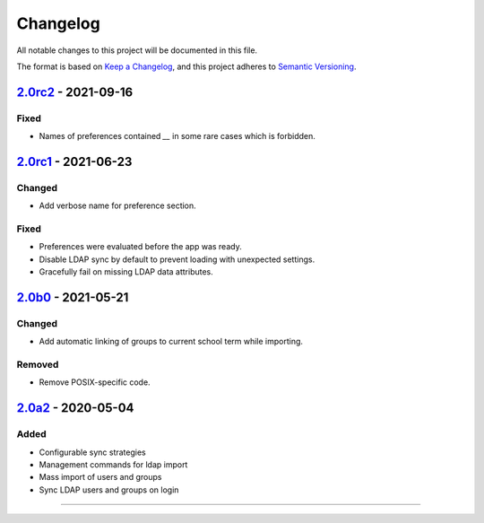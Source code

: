 Changelog
=========

All notable changes to this project will be documented in this file.

The format is based on `Keep a Changelog`_,
and this project adheres to `Semantic Versioning`_.

`2.0rc2`_ - 2021-09-16
----------------------

Fixed
~~~~~

* Names of preferences contained `__` in some rare cases which is forbidden.

`2.0rc1`_ - 2021-06-23
----------------------

Changed
~~~~~~~

* Add verbose name for preference section.

Fixed
~~~~~

* Preferences were evaluated before the app was ready.
* Disable LDAP sync by default to prevent loading with unexpected settings.
* Gracefully fail on missing LDAP data attributes.

`2.0b0`_ - 2021-05-21
---------------------

Changed
~~~~~~~

* Add automatic linking of groups to current school term while importing.

Removed
~~~~~~~

* Remove POSIX-specific code.

`2.0a2`_ - 2020-05-04
---------------------

Added
~~~~~

* Configurable sync strategies
* Management commands for ldap import
* Mass import of users and groups
* Sync LDAP users and groups on login

----------


.. _Keep a Changelog: https://keepachangelog.com/en/1.0.0/
.. _Semantic Versioning: https://semver.org/spec/v2.0.0.html


.. _2.0a2: https://edugit.org/AlekSIS/official/AlekSIS-App-LDAP/-/tags/2.0a2
.. _2.0b0: https://edugit.org/AlekSIS/Official/AlekSIS-App-LDAP/-/tags/2.0b0
.. _2.0rc1: https://edugit.org/AlekSIS/Official/AlekSIS-App-LDAP/-/tags/2.0rc1
.. _2.0rc2: https://edugit.org/AlekSIS/Official/AlekSIS-App-LDAP/-/tags/2.0rc2
